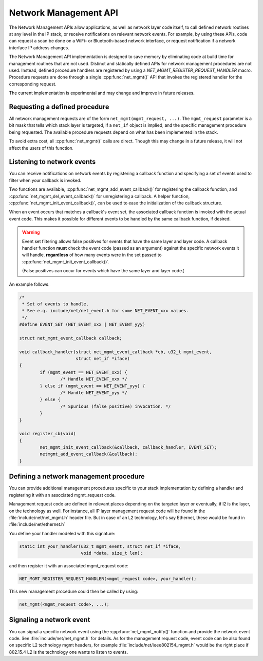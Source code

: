 .. _network_management_api:

Network Management API
######################

The Network Management APIs allow applications, as well as network
layer code itself, to call defined network routines at any level in
the IP stack, or receive notifications on relevant network events. For
example, by using these APIs, code can request a scan be done on a
WiFi- or Bluetooth-based network interface, or request notification if
a network interface IP address changes.

The Network Management API implementation is designed to save memory
by eliminating code at build time for management routines that are not
used. Distinct and statically defined APIs for network management
procedures are not used.  Instead, defined procedure handlers are
registered by using a `NET_MGMT_REGISTER_REQUEST_HANDLER`
macro. Procedure requests are done through a single :cpp:func:`net_mgmt()` API
that invokes the registered handler for the corresponding request.

The current implementation is experimental and may change and improve
in future releases.

Requesting a defined procedure
******************************

All network management requests are of the form
``net_mgmt(mgmt_request, ...)``. The ``mgmt_request`` parameter is a bit
mask that tells which stack layer is targeted, if a ``net_if`` object is
implied, and the specific management procedure being requested. The
available procedure requests depend on what has been implemented in
the stack.

To avoid extra cost, all :cpp:func:`net_mgmt()` calls are direct. Though this
may change in a future release, it will not affect the users of this
function.

Listening to network events
***************************

You can receive notifications on network events by registering a
callback function and specifying a set of events used to filter when
your callback is invoked.

Two functions are available, :cpp:func:`net_mgmt_add_event_callback()` for
registering the callback function, and
:cpp:func:`net_mgmt_del_event_callback()`
for unregistering a callback. A helper function,
:cpp:func:`net_mgmt_init_event_callback()`, can
be used to ease the initialization of the callback structure.

When an event occurs that matches a callback's event set, the
associated callback function is invoked with the actual event
code. This makes it possible for different events to be handled by the
same callback function, if desired.

.. warning::

   Event set filtering allows false positives for events that have the same
   layer and layer code.  A callback handler function **must** check
   the event code (passed as an argument) against the specific network
   events it will handle, **regardless** of how many events were in the
   set passed to :cpp:func:`net_mgmt_init_event_callback()`.

   (False positives can occur for events which have the same layer and
   layer code.)

An example follows.

.. code-block:: c

	/*
	 * Set of events to handle.
	 * See e.g. include/net/net_event.h for some NET_EVENT_xxx values.
	 */
	#define EVENT_SET (NET_EVENT_xxx | NET_EVENT_yyy)

	struct net_mgmt_event_callback callback;

	void callback_handler(struct net_mgmt_event_callback *cb, u32_t mgmt_event,
			      struct net_if *iface)
	{
		if (mgmt_event == NET_EVENT_xxx) {
			/* Handle NET_EVENT_xxx */
		} else if (mgmt_event == NET_EVENT_yyy) {
			/* Handle NET_EVENT_yyy */
		} else {
			/* Spurious (false positive) invocation. */
		}
	}

	void register_cb(void)
	{
		net_mgmt_init_event_callback(&callback, callback_handler, EVENT_SET);
		netmgmt_add_event_callback(&callback);
	}


Defining a network management procedure
***************************************

You can provide additional management procedures specific to your
stack implementation by defining a handler and registering it with an
associated mgmt_request code.

Management request code are defined in relevant places depending on
the targeted layer or eventually, if l2 is the layer, on the
technology as well. For instance, all IP layer management request code
will be found in the :file:`include/net/net_mgmt.h` header file. But in case
of an L2 technology, let's say Ethernet, these would be found in
:file:`include/net/ethernet.h`

You define your handler modeled with this signature:

.. code-block:: c

   static int your_handler(u32_t mgmt_event, struct net_if *iface,
                           void *data, size_t len);

and then register it with an associated mgmt_request code:

.. code-block:: c

   NET_MGMT_REGISTER_REQUEST_HANDLER(<mgmt_request code>, your_handler);

This new management procedure could then be called by using:

.. code-block:: c

   net_mgmt(<mgmt_request code>, ...);


Signaling a network event
*************************

You can signal a specific network event using the :cpp:func:`net_mgmt_notify()`
function and provide the network event code. See
:file:`include/net/net_mgmt.h` for details. As for the management request
code, event code can be also found on specific L2 technology mgmt headers,
for example :file:`include/net/ieee802154_mgmt.h` would be the right place if
802.15.4 L2 is the technology one wants to listen to events.
